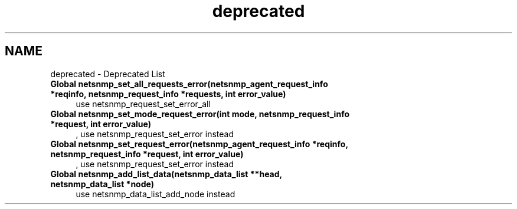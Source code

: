 .TH "deprecated" 3 "6 Jun 2004" "net-snmp" \" -*- nroff -*-
.ad l
.nh
.SH NAME
deprecated \- Deprecated List
 
.IP "\fBGlobal \fBnetsnmp_set_all_requests_error\fP(netsnmp_agent_request_info *reqinfo, netsnmp_request_info *requests, int error_value) \fP" 1c
use netsnmp_request_set_error_all
.PP
.PP
 
.IP "\fBGlobal \fBnetsnmp_set_mode_request_error\fP(int mode, netsnmp_request_info *request, int error_value) \fP" 1c
, use netsnmp_request_set_error instead
.PP
.PP
 
.IP "\fBGlobal \fBnetsnmp_set_request_error\fP(netsnmp_agent_request_info *reqinfo, netsnmp_request_info *request, int error_value) \fP" 1c
, use netsnmp_request_set_error instead
.PP
.PP
 
.IP "\fBGlobal \fBnetsnmp_add_list_data\fP(netsnmp_data_list **head, netsnmp_data_list *node) \fP" 1c
use netsnmp_data_list_add_node instead
.PP

